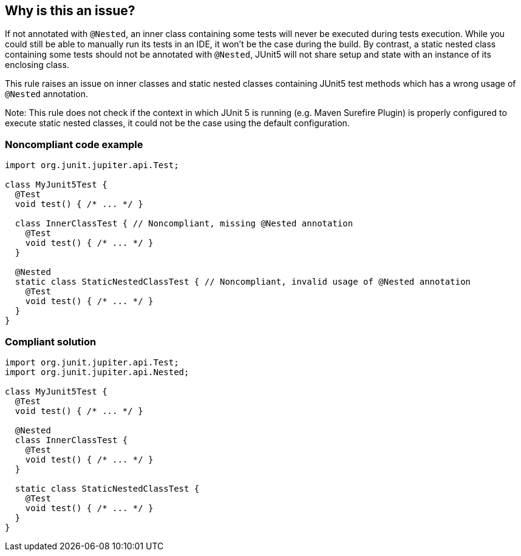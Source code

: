 == Why is this an issue?

If not annotated with ``++@Nested++``, an inner class containing some tests will never be executed during tests execution. While you could still be able to manually run its tests in an IDE, it won’t be the case during the build. By contrast, a static nested class containing some tests should not be annotated with ``++@Nested++``, JUnit5 will not share setup and state with an instance of its enclosing class.


This rule raises an issue on inner classes and static nested classes containing JUnit5 test methods which has a wrong usage of ``++@Nested++`` annotation.


Note: This rule does not check if the context in which JUnit 5 is running (e.g. Maven Surefire Plugin) is properly configured to execute static nested classes, it could not be the case using the default configuration.


=== Noncompliant code example

[source,java]
----
import org.junit.jupiter.api.Test;

class MyJunit5Test {
  @Test
  void test() { /* ... */ }

  class InnerClassTest { // Noncompliant, missing @Nested annotation
    @Test
    void test() { /* ... */ }
  }

  @Nested
  static class StaticNestedClassTest { // Noncompliant, invalid usage of @Nested annotation
    @Test
    void test() { /* ... */ }
  }
}
----


=== Compliant solution

[source,java]
----
import org.junit.jupiter.api.Test;
import org.junit.jupiter.api.Nested;

class MyJunit5Test {
  @Test
  void test() { /* ... */ }

  @Nested
  class InnerClassTest {
    @Test
    void test() { /* ... */ }
  }

  static class StaticNestedClassTest {
    @Test
    void test() { /* ... */ }
  }
}
----


ifdef::env-github,rspecator-view[]

'''
== Implementation Specification
(visible only on this page)

=== Message

Add @Nested to this inner test class

Remove @Nested from this static nested test class or convert it into an inner class


=== Highlighting

the nested class name identifier


endif::env-github,rspecator-view[]
